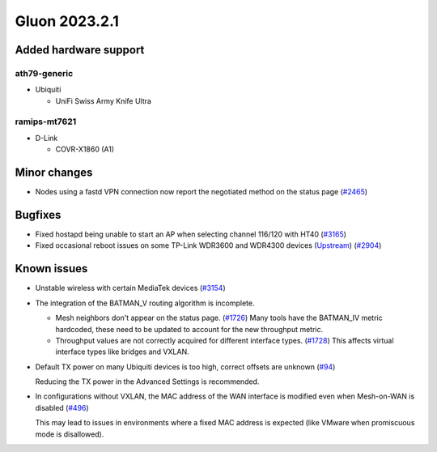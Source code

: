 Gluon 2023.2.1
==============

Added hardware support
----------------------

ath79-generic
~~~~~~~~~~~~~

- Ubiquiti

  - UniFi Swiss Army Knife Ultra


ramips-mt7621
~~~~~~~~~~~~~

- D-Link

  - COVR-X1860 (A1)


Minor changes
-------------

* Nodes using a fastd VPN connection now report the negotiated method on the status page
  (`#2465 <https://github.com/freifunk-gluon/gluon/issues/2465>`_)


Bugfixes
--------

* Fixed hostapd being unable to start an AP when selecting channel 116/120 with HT40
  (`#3165 <https://github.com/freifunk-gluon/gluon/issues/3165>`_)

* Fixed occasional reboot issues on some TP-Link WDR3600 and WDR4300 devices
  (`Upstream <https://github.com/openwrt/openwrt/issues/13043>`_)
  (`#2904 <https://github.com/freifunk-gluon/gluon/issues/2904>`_)
  


Known issues
------------

* Unstable wireless with certain MediaTek devices (`#3154 <https://github.com/freifunk-gluon/gluon/issues/3154>`_)

* The integration of the BATMAN_V routing algorithm is incomplete.

  - Mesh neighbors don't appear on the status page. (`#1726 <https://github.com/freifunk-gluon/gluon/issues/1726>`_)
    Many tools have the BATMAN_IV metric hardcoded, these need to be updated to account for the new throughput
    metric.
  - Throughput values are not correctly acquired for different interface types.
    (`#1728 <https://github.com/freifunk-gluon/gluon/issues/1728>`_)
    This affects virtual interface types like bridges and VXLAN.

* Default TX power on many Ubiquiti devices is too high, correct offsets are unknown
  (`#94 <https://github.com/freifunk-gluon/gluon/issues/94>`_)

  Reducing the TX power in the Advanced Settings is recommended.

* In configurations without VXLAN, the MAC address of the WAN interface is modified even when Mesh-on-WAN is disabled
  (`#496 <https://github.com/freifunk-gluon/gluon/issues/496>`_)

  This may lead to issues in environments where a fixed MAC address is expected (like VMware when promiscuous mode is disallowed).
